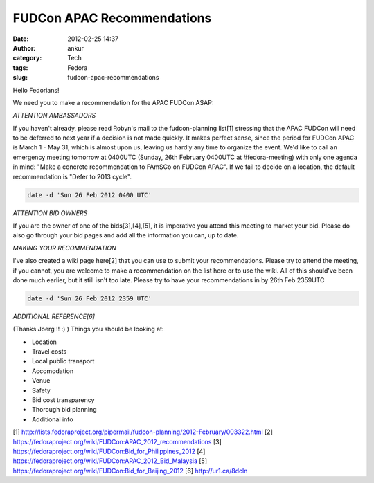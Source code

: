 FUDCon APAC Recommendations
###########################
:date: 2012-02-25 14:37
:author: ankur
:category: Tech
:tags: Fedora
:slug: fudcon-apac-recommendations

Hello Fedorians!

We need you to make a recommendation for the APAC FUDCon ASAP:


*ATTENTION AMBASSADORS*

If you haven't already, please read Robyn's mail to the fudcon-planning
list[1] stressing that the APAC FUDCon will need to be deferred to next
year if a decision is not made quickly. It makes perfect sense, since
the period for FUDCon APAC is March 1 - May 31, which is almost upon us,
leaving us hardly any time to organize the event. 
We'd like to call an emergency meeting tomorrow at 0400UTC (Sunday, 26th
February 0400UTC at #fedora-meeting) with only one agenda in mind: "Make
a concrete recommendation to FAmSCo on FUDCon APAC". If we fail to
decide on a location, the default recommendation is "Defer to 2013
cycle". 

.. code-block:: bash

    date -d 'Sun 26 Feb 2012 0400 UTC'

*ATTENTION BID OWNERS*

If you are the owner of one of the bids[3],[4],[5], it is imperative you
attend this meeting to market your bid. Please do also go through your
bid pages and add all the information you can, up to date.

*MAKING YOUR RECOMMENDATION*

I've also created a wiki page here[2] that you can use to submit your
recommendations. Please try to attend the meeting, if you cannot, you
are welcome to make a recommendation on the list here or to use the
wiki. 
All of this should've been done much earlier, but it still isn't too
late. Please try to have your recommendations in by 26th Feb 2359UTC

.. code-block:: bash

    date -d 'Sun 26 Feb 2012 2359 UTC'

*ADDITIONAL REFERENCE[6]*

(Thanks Joerg !! :) )
Things you should be looking at:

-   Location
-   Travel costs
-   Local public transport
-   Accomodation
-   Venue
-   Safety
-   Bid cost transparency
-   Thorough bid planning
-   Additional info

[1] http://lists.fedoraproject.org/pipermail/fudcon-planning/2012-February/003322.html
[2] https://fedoraproject.org/wiki/FUDCon:APAC_2012_recommendations
[3] https://fedoraproject.org/wiki/FUDCon:Bid_for_Philippines_2012
[4] https://fedoraproject.org/wiki/FUDCon:APAC_2012_Bid_Malaysia
[5] https://fedoraproject.org/wiki/FUDCon:Bid_for_Beijing_2012 
[6] http://ur1.ca/8dcln

